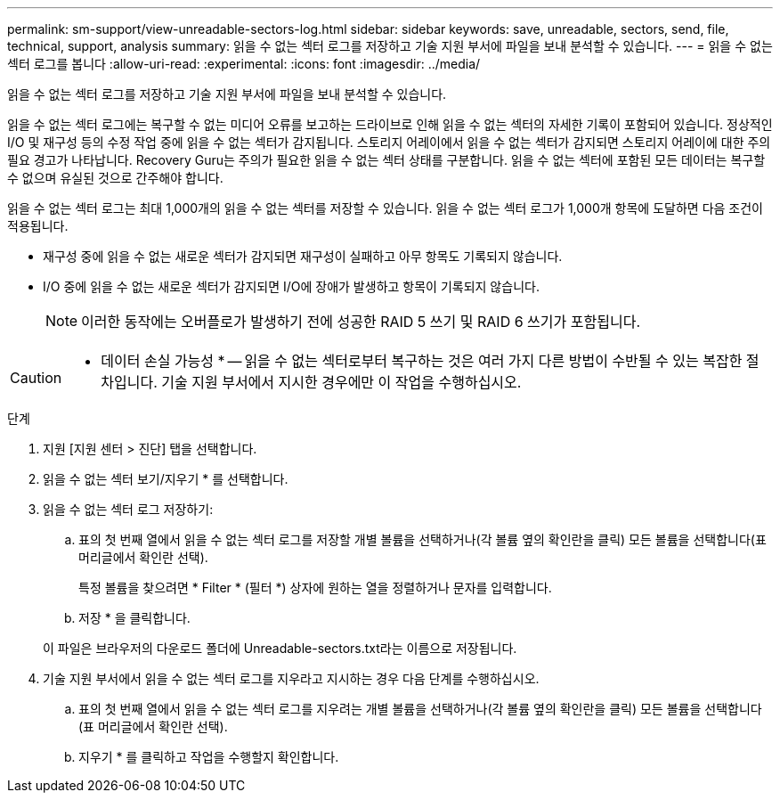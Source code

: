 ---
permalink: sm-support/view-unreadable-sectors-log.html 
sidebar: sidebar 
keywords: save, unreadable, sectors, send, file, technical, support, analysis 
summary: 읽을 수 없는 섹터 로그를 저장하고 기술 지원 부서에 파일을 보내 분석할 수 있습니다. 
---
= 읽을 수 없는 섹터 로그를 봅니다
:allow-uri-read: 
:experimental: 
:icons: font
:imagesdir: ../media/


[role="lead"]
읽을 수 없는 섹터 로그를 저장하고 기술 지원 부서에 파일을 보내 분석할 수 있습니다.

읽을 수 없는 섹터 로그에는 복구할 수 없는 미디어 오류를 보고하는 드라이브로 인해 읽을 수 없는 섹터의 자세한 기록이 포함되어 있습니다. 정상적인 I/O 및 재구성 등의 수정 작업 중에 읽을 수 없는 섹터가 감지됩니다. 스토리지 어레이에서 읽을 수 없는 섹터가 감지되면 스토리지 어레이에 대한 주의 필요 경고가 나타납니다. Recovery Guru는 주의가 필요한 읽을 수 없는 섹터 상태를 구분합니다. 읽을 수 없는 섹터에 포함된 모든 데이터는 복구할 수 없으며 유실된 것으로 간주해야 합니다.

읽을 수 없는 섹터 로그는 최대 1,000개의 읽을 수 없는 섹터를 저장할 수 있습니다. 읽을 수 없는 섹터 로그가 1,000개 항목에 도달하면 다음 조건이 적용됩니다.

* 재구성 중에 읽을 수 없는 새로운 섹터가 감지되면 재구성이 실패하고 아무 항목도 기록되지 않습니다.
* I/O 중에 읽을 수 없는 새로운 섹터가 감지되면 I/O에 장애가 발생하고 항목이 기록되지 않습니다.
+
[NOTE]
====
이러한 동작에는 오버플로가 발생하기 전에 성공한 RAID 5 쓰기 및 RAID 6 쓰기가 포함됩니다.

====


[CAUTION]
====
* 데이터 손실 가능성 * -- 읽을 수 없는 섹터로부터 복구하는 것은 여러 가지 다른 방법이 수반될 수 있는 복잡한 절차입니다. 기술 지원 부서에서 지시한 경우에만 이 작업을 수행하십시오.

====
.단계
. 지원 [지원 센터 > 진단] 탭을 선택합니다.
. 읽을 수 없는 섹터 보기/지우기 * 를 선택합니다.
. 읽을 수 없는 섹터 로그 저장하기:
+
.. 표의 첫 번째 열에서 읽을 수 없는 섹터 로그를 저장할 개별 볼륨을 선택하거나(각 볼륨 옆의 확인란을 클릭) 모든 볼륨을 선택합니다(표 머리글에서 확인란 선택).
+
특정 볼륨을 찾으려면 * Filter * (필터 *) 상자에 원하는 열을 정렬하거나 문자를 입력합니다.

.. 저장 * 을 클릭합니다.


+
이 파일은 브라우저의 다운로드 폴더에 Unreadable-sectors.txt라는 이름으로 저장됩니다.

. 기술 지원 부서에서 읽을 수 없는 섹터 로그를 지우라고 지시하는 경우 다음 단계를 수행하십시오.
+
.. 표의 첫 번째 열에서 읽을 수 없는 섹터 로그를 지우려는 개별 볼륨을 선택하거나(각 볼륨 옆의 확인란을 클릭) 모든 볼륨을 선택합니다(표 머리글에서 확인란 선택).
.. 지우기 * 를 클릭하고 작업을 수행할지 확인합니다.



